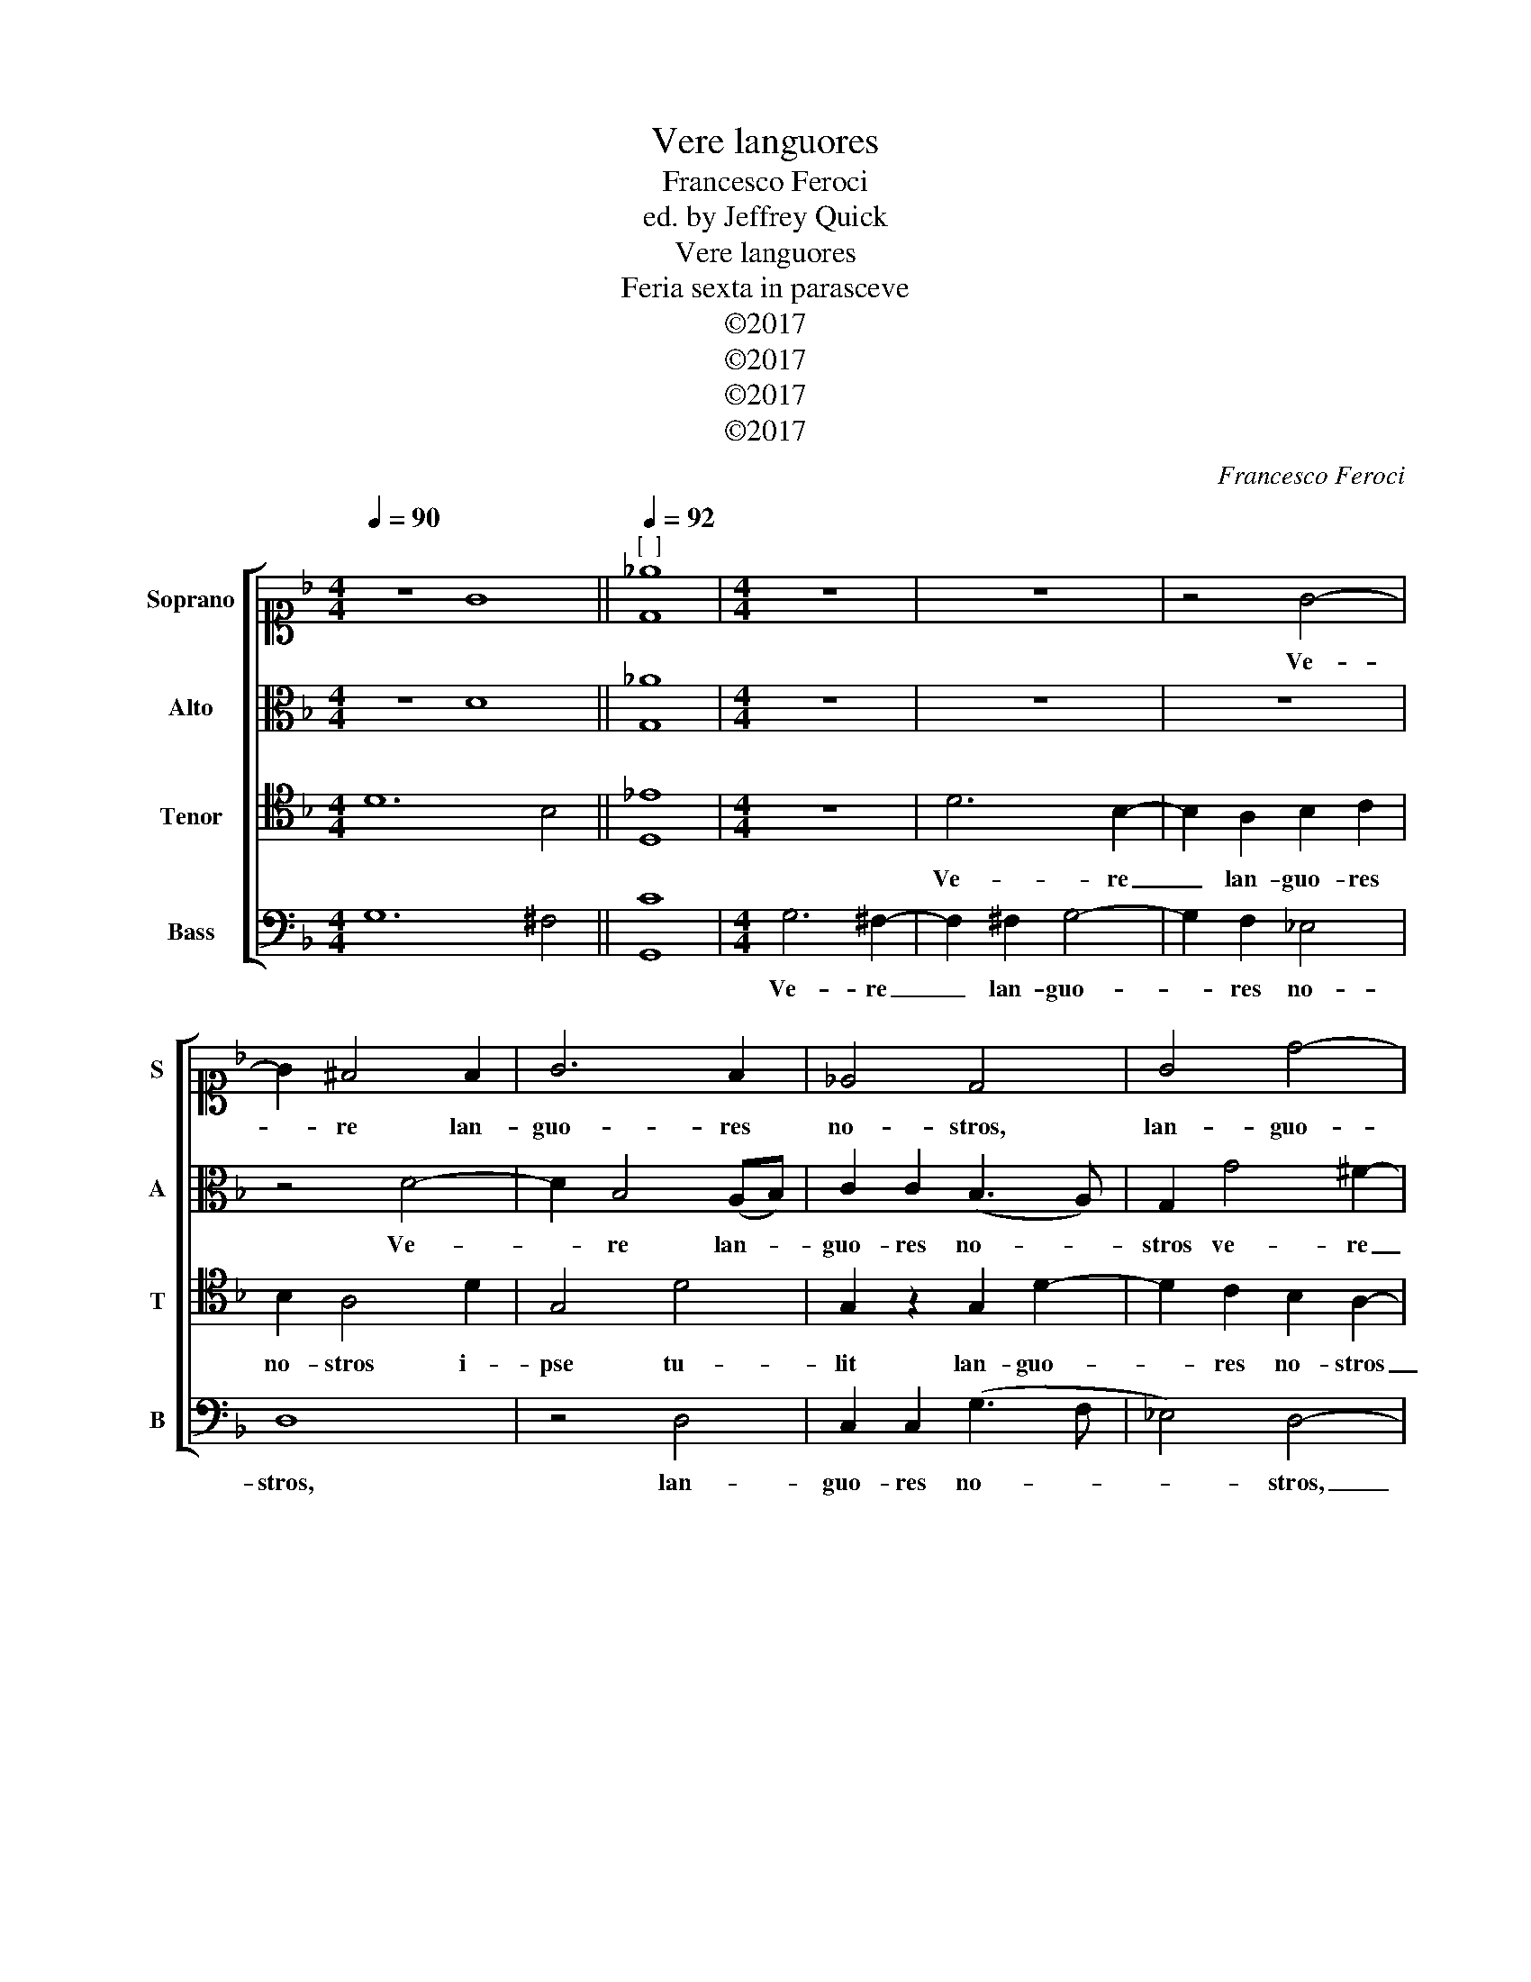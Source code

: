 X:1
T:Vere languores
T:Francesco Feroci
T:ed. by Jeffrey Quick
T:Vere languores
T:Feria sexta in parasceve
T:©2017
T:©2017
T:©2017
T:©2017
C:Francesco Feroci
Z:©2017
%%score [ 1 2 3 4 ]
L:1/8
Q:1/4=90
M:4/4
K:F
V:1 alto1 nm="Soprano" snm="S"
V:2 alto nm="Alto" snm="A"
V:3 tenor nm="Tenor" snm="T"
V:4 bass nm="Bass" snm="B"
V:1
 z8 G8 ||[Q:1/4=92]"^[  ]" [D_e]8 |[M:4/4] z8 | z8 | z4 G4- | G2 ^F4 F2 | G6 F2 | _E4 D4 | G4 d4- | %9
w: ||||Ve-|* re lan-|guo- res|no- stros,|lan- guo-|
 d2 d2 _e4 | d4 G4- | G4 D4 | z2 (G2- G^F G2) | ^F4 z4 | z2 d4 A2- | A2 B4 ^F2- | F2 (GA Bc d2) | %17
w: * res no-|stros i-|* pse|tu- * * *|lit|et do-|* lo- res|_ no- * * * *|
 G2 G4 D2 | (_E3 F) G2 d2 | _e6 d2 | c6 =B2- | B2 c4 A2- | A2 G2 (A2 B2- | B2 A2) B2 d2- | %24
w: stros, et do-|lo- * res do-|lo- res|no- stros|_ i- pse|_ por- ta- *|* * vit. do-|
 d2 c4 (BA) | B4 A4- | A4 z2 G2- | G2 F4 (GF) | _E4 D2 G2- | G2 E4 (F2- | FE F2) G4 | ^F4 z4 | %32
w: * lo- res _|no- stros|_ do-|* lo- res _|no- stros i-|* pse por-|* * * ta-|vit.|
 z2 d4 c2- | c2 B4 A2- | A2 (GA) B2 A2 | d2 G4 A2- | A2 (G4 ^F2) | G8 |] %38
w: i- pse|_ i- pse|_ por- * ta- vit.|i- pse por-|* ta- *|vit.|
V:2
 z8 D8 || [G,_A]8 |[M:4/4] z8 | z8 | z8 | z4 D4- | D2 B,4 (A,B,) | C2 C2 (B,3 A,) | G,2 G4 ^F2- | %9
w: |||||Ve-|* re lan- *|guo- res no- *|stros ve- re|
 F2 ^F2 G4- | G2 F2 _E4 | D4 z2 D2- | D2 D2 D4 | D4 z4 | z8 | z8 | z2 G4 D2 | _E6 =B,2 | %18
w: _ lan- guo-|* res no-|stros i-|* pse tu-|lit|||et do-|lo- res|
 (C3 D _EF G2- | G2 _A2 G4- | G2 F2) G4- | G2 G4 F2- | F2 E2 F4- | F4 F4 | F4 F2 D2 | z2 (G4 ^FE) | %26
w: no- * * * *||* * stros|_ i- pse|_ por- ta-|* vit.|do- lo- res|no- * *|
 ^F4 z4 | _E2 D4 D2- | D2 C4 =B,2- | B,2 C4 C2- | C2 (DC) (B,2 C2) | D4 z4 | z8 | z8 | z2 G4 F2- | %35
w: stros|do- lo- res|_ no- stros|_ i- pse|_ por- * ta- *|vit.|||i- pse|
 F2 (_ED) (E4 | D8) | D8 |] %38
w: _ por- * ta-||vit.|
V:3
 D12 B,4 || [D,_E]8 |[M:4/4] z8 | D6 B,2- | B,2 A,2 B,2 C2 | B,2 A,4 D2 | G,4 D4 | G,2 z2 G,2 D2- | %8
w: |||Ve- re|_ lan- guo- res|no- stros i-|pse tu-|lit lan- guo-|
 D2 C2 B,2 A,2- | A,2 (B,A,) G,4 | G,2 D4 C2- | C2 B,4 A,2 | B,8 | A,2 D4 A,2- | A,2 B,4 ^F,2- | %15
w: * res no- stros|_ lan- * guo-|res no- stros|_ i- pse|tu-|lit et do-|* lo- res|
 F,2 (G,A, B,C D2- | DCB,A, G,4-) | G,4 G,4- | G,4 z4 | z4 z2 G,2 | C2 (CD) _E2 D2- | D2 C4 C2- | %22
w: _ no- * * * *||* stros|_|do-|lo- res _ no- stros|_ i- pse|
 C2 B,2 (C2 D2 | C4) B,2 z2 | B,2 A,4 A,2 | D4 D4- | D4 z2 B,2- | B,2 B,2- (B,A,) G,2 | G,4 G,4- | %29
w: _ por- ta- *|* vit.|do- lo- res|no- stros|_ do-|* lo- * * res|no- stros|
 G,2 G,4 A,2- | A,2 (B,A,) G,4 | A,2 D4 C2- | C2 B,4 (A,2- | A,2 G,2) D,2 D2 | C4 B,4 | z2 D4 C2- | %36
w: _ i- pse|_ por- * ta-|vit. i- pse|_ por- ta-|* * vit. por-|ta- vit.|i- pse|
 C2 B,2 A,4 | =B,8 |] %38
w: _ por- ta-|vit.|
V:4
 G,12 ^F,4 || [G,,C]8 |[M:4/4] G,6 ^F,2- | F,2 ^F,2 G,4- | G,2 F,2 _E,4 | D,8 | z4 D,4 | %7
w: ||Ve- re|_ lan- guo-|* res no-|stros,|lan-|
 C,2 C,2 (G,3 F, | _E,4) D,4- | D,4 z2 C,2 | =B,,2 B,,2 C,4 | G,,2 G,4 ^F,2 | G,8 | D,4 z4 | z8 | %15
w: guo- res no- *|* stros,|_ lan-|guo- res no-|stros i- pse|tu-|lit||
 z2 G,4 D,2- | D,2 _E,4 =B,,2 | (C,3 D, _E,F, G,2) | C,2 C4 =B,2 | C6 B,2 | _A,4 G,4- | %21
w: et do-|* lo- res|no- * * * *|stros, et do-|lo- res|no- stros|
 G,2 E,4 F,2- | F,2 G,2 F,4- | F,4 B,,2 B,2- | B,2 F,4 ^F,2 | G,4 D,4- | D,4 z2 _E,2- | %27
w: _ i- pse|_ por- ta-|* vit. do-|* lo- res|no- stros|_ do-|
 E,2 B,,4 =B,,2 | C,4 G,,4- | G,,2 C,4 F,2- | F,2 B,,2 _E,4 | D,4 z4 | z8 | z2 G,4 F,2- | %34
w: * lo- res|no- stros|_ i- pse|_ por- ta-|vit.||i- pse|
 F,2 _E,2 (D,3 C, | =B,,4 C,4 | D,8) | G,,8 |] %38
w: _ por- ta- *|||vit.|

